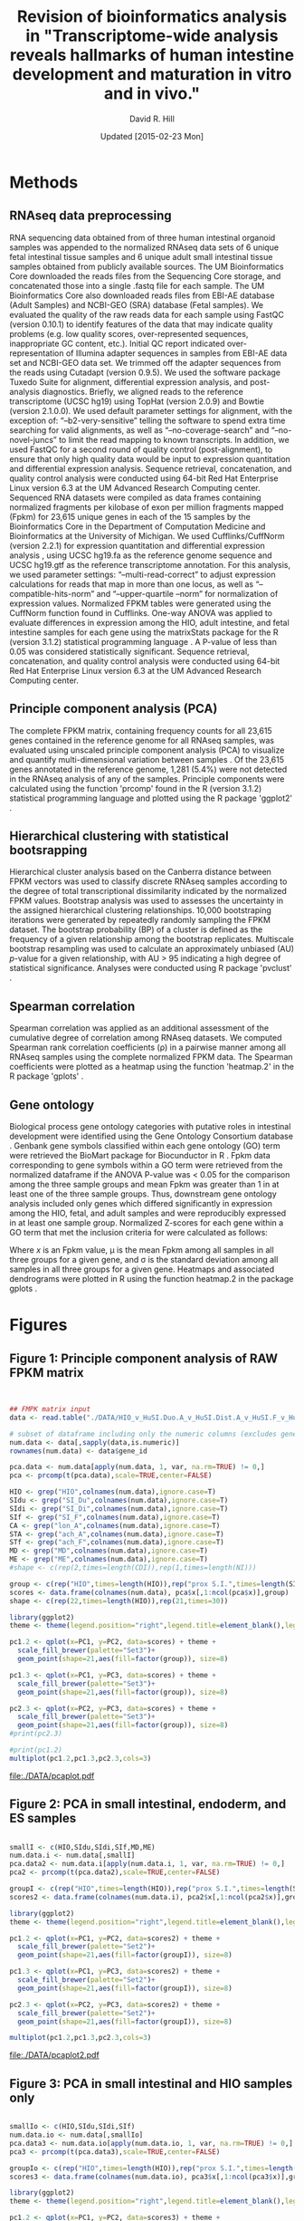 #    -*- mode: org -*-
#+STARTUP: overview
#+STARTUP: entitiespretty
#+LATEX_HEADER:\usepackage[citestyle=authoryear-icomp,bibstyle=authoryear,maxcitenames=3,backend=biber,natbib=true]{biblatex}
#+LATEX_HEADER:\addbibresource{methods.bib}

#+TITLE: Revision of bioinformatics analysis in "Transcriptome-wide analysis reveals hallmarks of human intestine development and maturation in vitro and in vivo."
#+OPTIONS: toc:2 H:4
#+DATE: Updated [2015-02-23 Mon]
#+AUTHOR: David R. Hill

* Methods

** RNAseq data preprocessing
RNA sequencing data obtained from of three human intestinal organoid samples was appended to the normalized RNAseq data sets of 6 unique fetal intestinal tissue samples and 6 unique adult small intestinal tissue samples obtained from publicly available sources. The UM Bioinformatics Core downloaded the reads files from the Sequencing Core storage, and concatenated those into a single .fastq file for each sample. The UM Bioinformatics Core also downloaded reads files from EBI-AE database (Adult Samples) and NCBI-GEO (SRA) database (Fetal samples). We evaluated the quality of the raw reads data for each sample using FastQC (version 0.10.1) to identify features of the data that may indicate quality problems (e.g. low quality scores, over-represented sequences, inappropriate GC content, etc.). Initial QC report indicated over-representation of Illumina adapter sequences in samples from EBI-AE data set and NCBI-GEO data set. We trimmed off the adapter sequences from the reads using Cutadapt (version 0.9.5)\citep{Chen:2014}. We used the software package Tuxedo Suite for alignment, differential expression analysis, and post-analysis diagnostics. Briefly, we aligned reads to the reference transcriptome (UCSC hg19) using TopHat (version 2.0.9) and Bowtie (version 2.1.0.0)\citep{Langmead:2009}. We used default parameter settings for alignment, with the exception of: “--b2-very-sensitive” telling the software to spend extra time searching for valid alignments, as well as “--no-coverage-search” and “--no-novel-juncs” to limit the read mapping to known transcripts. In addition, we used FastQC for a second round of quality control (post-alignment), to ensure that only high quality data would be input to expression quantitation and differential expression analysis. Sequence retrieval, concatenation, and quality control analysis were conducted using 64-bit Red Hat Enterprise Linux version 6.3 at the UM Advanced Research Computing center.
Sequenced RNA datasets were compiled as data frames containing normalized fragments per kilobase of exon per million fragments mapped (Fpkm) for 23,615 unique genes in each of the 15 samples by the Bioinformatics Core in the Department of Computation Medicine and Bioinformatics at the University of Michigan. We used Cufflinks/CuffNorm (version 2.2.1) for expression quantitation and differential expression analysis \citep{Trapnell:2012}, using UCSC hg19.fa as the reference genome sequence and UCSC hg19.gtf as the reference transcriptome annotation. For this analysis, we used parameter settings: “--multi-read-correct” to adjust expression calculations for reads that map in more than one locus, as well as “--compatible-hits-norm” and “--upper-quartile –norm” for normalization of expression values. Normalized FPKM tables were generated using the CuffNorm function found in Cufflinks. One-way ANOVA was applied to evaluate differences in expression among the HIO, adult intestine, and fetal intestine samples for each gene using the matrixStats package for the R (version 3.1.2) statistical programming language \citep{Bengtsson:2014} \citep{RCoreTeam:2014}. A P-value of less than 0.05 was considered statistically significant. Sequence retrieval, concatenation, and quality control analysis were conducted using 64-bit Red Hat Enterprise Linux version 6.3 at the UM Advanced Research Computing center.

** Principle component analysis (PCA)
The complete FPKM matrix, containing frequency counts for all 23,615 genes contained in the reference genome for all RNAseq samples, was evaluated using unscaled principle component analysis (PCA)  to visualize and quantify multi-dimensional variation between samples \citep{Ringner:2008}.  Of the 23,615 genes annotated in the reference genome, 1,281 (5.4%) were not detected in the RNAseq analysis of any of the samples. Principle components were calculated using the function 'prcomp' found in the R (version 3.1.2) statistical programming language \citep{RCoreTeam:2014} and plotted using the R package 'ggplot2' \citep{Hadley:2009}.

** Hierarchical clustering with statistical bootsrapping
Hierarchical cluster analysis based on the Canberra distance \citep{Lance:1966} between FPKM vectors was used to classify discrete RNAseq samples according to the degree of total transcriptional dissimilarity indicated by the normalized FPKM values. Bootstrap analysis was used to assesses the uncertainty in the assigned hierarchical clustering relationships. 10,000 bootstraping iterations were generated by repeatedly randomly sampling the FPKM dataset. The bootstrap probability (BP) of a cluster is defined as the frequency of a given relationship among the bootstrap replicates. Multiscale bootstrap resampling was used to calculate an approximately unbiased (AU) /p/-value for a given relationship, with AU > 95 indicating a high degree of statistical significance. Analyses were conducted using R package 'pvclust' \citep{Suzuki:2006}. 

** Spearman correlation
Spearman correlation was applied as an additional assessment of the cumulative degree of correlation among RNAseq datasets. We computed Spearman rank correlation coefficients (\rho{}) in a pairwise manner among all RNAseq samples using the complete normalized FPKM data. The Spearman coefficients were plotted as a heatmap using the function 'heatmap.2' in the R package 'gplots' \citep{Warnes:2014}.

** Gene ontology
Biological process gene ontology categories with putative roles in intestinal development were identified using the Gene Ontology Consortium database \citep{Ashburner:2000}. Genbank gene symbols classified within each gene ontology (GO) term were retrieved the BioMart package for Biocunductor in R \citep{Durinck:2009} \citep{Gentleman:2004}. Fpkm data corresponding to gene symbols within a GO term were retrieved from the normalized dataframe if the ANOVA P-value was < 0.05 for the comparison among the three sample groups and mean Fpkm was greater than 1 in at least one of the three sample groups. Thus, downstream gene ontology analysis included only genes which differed significantly in expression among the HIO, fetal, and adult samples and were reproducibly expressed in at least one sample group. Normalized Z-scores for each gene within a GO term that met the inclusion criteria for were calculated as follows:

\begin{equation}
z = (x - \mu)/\sigma
\end{equation}

Where /x/ is an Fpkm value, \mu is the mean Fpkm among all samples in all three groups for a given gene, and \sigma is the standard deviation among all samples in all three groups for a given gene. Heatmaps and associated dendrograms were plotted in R using the function heatmap.2 in the package gplots \citep{Warnes:2014}.

\printbibliography



* Figures
#+begin_src R :session *R* :exports none
# Multiple plot function
#
# ggplot objects can be passed in ..., or to plotlist (as a list of ggplot objects)
# - cols:   Number of columns in layout
# - layout: A matrix specifying the layout. If present, 'cols' is ignored.
#
# If the layout is something like matrix(c(1,2,3,3), nrow=2, byrow=TRUE),
# then plot 1 will go in the upper left, 2 will go in the upper right, and
# 3 will go all the way across the bottom.
#
## Clear temporary memory
rm(list=ls())

library(ggplot2)

multiplot <- function(..., plotlist=NULL, file, cols=1, layout=NULL) {
  require(grid)

  # Make a list from the ... arguments and plotlist
  plots <- c(list(...), plotlist)

  numPlots = length(plots)

  # If layout is NULL, then use 'cols' to determine layout
  if (is.null(layout)) {
    # Make the panel
    # ncol: Number of columns of plots
    # nrow: Number of rows needed, calculated from # of cols
    layout <- matrix(seq(1, cols * ceiling(numPlots/cols)),
                    ncol = cols, nrow = ceiling(numPlots/cols))
  }

 if (numPlots==1) {
    print(plots[[1]])

  } else {
    # Set up the page
    grid.newpage()
    pushViewport(viewport(layout = grid.layout(nrow(layout), ncol(layout))))

    # Make each plot, in the correct location
    for (i in 1:numPlots) {
      # Get the i,j matrix positions of the regions that contain this subplot
      matchidx <- as.data.frame(which(layout == i, arr.ind = TRUE))

      print(plots[[i]], vp = viewport(layout.pos.row = matchidx$row,
                                      layout.pos.col = matchidx$col))
    }
  }
}
#+END_SRC

#+RESULTS:


** Figure 1: Principle component analysis of RAW FPKM matrix
#+begin_src R :session *R* :exports both :results graphics :file ./DATA/pcaplot.jpg :width 21.5 :height 6


## FMPK matrix input
data <- read.table("./DATA/HIO_v_HuSI.Duo.A_v_HuSI.Dist.A_v_HuSI.F_v_HuColon.A_v_HuStomach.F_v_HuStomach.A_v_MD_v_ME_repFpkms.txt",header=TRUE,sep="")

# subset of dataframe including only the numeric columns (excludes gene id column)
num.data <- data[,sapply(data,is.numeric)]
rownames(num.data) <- data$gene_id

pca.data <- num.data[apply(num.data, 1, var, na.rm=TRUE) != 0,]
pca <- prcomp(t(pca.data),scale=TRUE,center=FALSE)

HIO <- grep("HIO",colnames(num.data),ignore.case=T)
SIdu <- grep("SI_Du",colnames(num.data),ignore.case=T)
SIdi <- grep("SI_Di",colnames(num.data),ignore.case=T)
SIf <- grep("SI_F",colnames(num.data),ignore.case=T)
CA <- grep("lon_A",colnames(num.data),ignore.case=T)
STA <- grep("ach_A",colnames(num.data),ignore.case=T)
STf <- grep("ach_F",colnames(num.data),ignore.case=T)
MD <- grep("MD",colnames(num.data),ignore.case=T)
ME <- grep("ME",colnames(num.data),ignore.case=T)
#shape <- c(rep(2,times=length(CDI)),rep(1,times=length(NI)))

group <- c(rep("HIO",times=length(HIO)),rep("prox S.I.",times=length(SIdu)),rep("dist S.I.",times=length(SIdi)),rep("Fetal S.I.",times=length(SIf)),rep("colon",times=length(CA)),rep("Fetal stomach",times=length(STf)),rep("Stomach",times=length(STA)),rep("Def. end.",times=length(MD)),rep("ESC",times=length(ME)))
scores <- data.frame(colnames(num.data), pca$x[,1:ncol(pca$x)],group)
shape <- c(rep(22,times=length(HIO)),rep(21,times=30))

library(ggplot2)
theme <- theme(legend.position="right",legend.title=element_blank(),legend.background = element_rect(fill="white", size=.5, linetype="dotted"),panel.grid.minor=element_blank(), panel.grid.major=element_blank())

pc1.2 <- qplot(x=PC1, y=PC2, data=scores) + theme + 
  scale_fill_brewer(palette="Set3")+
  geom_point(shape=21,aes(fill=factor(group)), size=8)  

pc1.3 <- qplot(x=PC1, y=PC3, data=scores) + theme +
  scale_fill_brewer(palette="Set3")+
  geom_point(shape=21,aes(fill=factor(group)), size=8) 

pc2.3 <- qplot(x=PC2, y=PC3, data=scores) + theme +
  scale_fill_brewer(palette="Set3")+
  geom_point(shape=21,aes(fill=factor(group)), size=8) 
#print(pc2.3)

#print(pc1.2)
multiplot(pc1.2,pc1.3,pc2.3,cols=3)

#+END_SRC
#+NAME: pcaplot1
#+CAPTION: Principle component analysis of total FPKM.
#+RESULTS:
[[file:./DATA/pcaplot.pdf]]

#+begin_src R :session *R* :exports none 
out <- grep("SOX2|CDX2",data$gene_id)
data.out <- data[out,]
write.csv(data.out,file="./DATA/SOX2_CDX2.csv")
#+END_SRC

#+RESULTS:

** Figure 2: PCA in small intestinal, endoderm, and ES samples
#+begin_src R :session *R* :exports both :results graphics :file ./DATA/pcaplot2.pdf :width 21.5 :height 6

smallI <- c(HIO,SIdu,SIdi,SIf,MD,ME)
num.data.i <- num.data[,smallI]
pca.data2 <- num.data.i[apply(num.data.i, 1, var, na.rm=TRUE) != 0,]
pca2 <- prcomp(t(pca.data2),scale=TRUE,center=FALSE)

groupI <- c(rep("HIO",times=length(HIO)),rep("prox S.I.",times=length(SIdu)),rep("dist S.I.",times=length(SIdi)),rep("Fetal S.I.",times=length(SIf)),rep("Def. end.",times=length(MD)),rep("ESC",times=length(ME)))
scores2 <- data.frame(colnames(num.data.i), pca2$x[,1:ncol(pca2$x)],groupI)

library(ggplot2)
theme <- theme(legend.position="right",legend.title=element_blank(),legend.background = element_rect(fill="white", size=.5, linetype="dotted"),panel.grid.minor=element_blank(), panel.grid.major=element_blank())

pc1.2 <- qplot(x=PC1, y=PC2, data=scores2) + theme + 
  scale_fill_brewer(palette="Set2")+
  geom_point(shape=21,aes(fill=factor(groupI)), size=8)  

pc1.3 <- qplot(x=PC1, y=PC3, data=scores2) + theme +
  scale_fill_brewer(palette="Set2")+
  geom_point(shape=21,aes(fill=factor(groupI)), size=8) 

pc2.3 <- qplot(x=PC2, y=PC3, data=scores2) + theme +
  scale_fill_brewer(palette="Set2")+
  geom_point(shape=21,aes(fill=factor(groupI)), size=8) 

multiplot(pc1.2,pc1.3,pc2.3,cols=3)

#+END_SRC

#+NAME: pcaplot2
#+CAPTION: PCA of intestinal, ES, and endoderm samples only. 
#+RESULTS:
[[file:./DATA/pcaplot2.pdf]]


** Figure 3: PCA in small intestinal and HIO samples only
#+begin_src R :session *R* :exports both :results graphics :file ./DATA/pcaplot3.pdf :width 21.5 :height 6

smallIo <- c(HIO,SIdu,SIdi,SIf)
num.data.io <- num.data[,smallIo]
pca.data3 <- num.data.io[apply(num.data.io, 1, var, na.rm=TRUE) != 0,]
pca3 <- prcomp(t(pca.data3),scale=TRUE,center=FALSE)

groupIo <- c(rep("HIO",times=length(HIO)),rep("prox S.I.",times=length(SIdu)),rep("dist S.I.",times=length(SIdi)),rep("Fetal S.I.",times=length(SIf)))
scores3 <- data.frame(colnames(num.data.io), pca3$x[,1:ncol(pca3$x)],groupIo)

library(ggplot2)
theme <- theme(legend.position="right",legend.title=element_blank(),legend.background = element_rect(fill="white", size=.5, linetype="dotted"),panel.grid.minor=element_blank(), panel.grid.major=element_blank())

pc1.2 <- qplot(x=PC1, y=PC2, data=scores3) + theme + 
  scale_fill_brewer(palette="Set1")+
  geom_point(shape=21,aes(fill=factor(groupIo)), size=8)  

pc1.3 <- qplot(x=PC1, y=PC3, data=scores3) + theme +
  scale_fill_brewer(palette="Set1")+
  geom_point(shape=21,aes(fill=factor(groupIo)), size=8) 

pc2.3 <- qplot(x=PC2, y=PC3, data=scores3) + theme +
  scale_fill_brewer(palette="Set1")+
  geom_point(shape=21,aes(fill=factor(groupIo)), size=8) 

multiplot(pc1.2,pc1.3,pc2.3,cols=3)

#+END_SRC

#+NAME: pcaplot3
#+CAPTION: PCA of intestinal and HIO samples only. 
#+RESULTS:
[[file:./DATA/pcaplot3.pdf]]


** Figure 4: Hierarchical cluster analysis of FPKM matrix in all samples 

#+begin_src R :session *R* :exports results :results graphics :file ./DATA/pvclust1.pdf :height 4 :width 6
# outsourced to debian server as pvclust1.r
library(pvclust)
#result <- pvclust(pca.data,method.dist="canberra",method.hclust="complete",nboot=10000)
#save(result,file="./DATA/result")
load(file="./DATA/pvclust/DATA/result")
print(plot(result,hang=-1,float=0.008,cex.pv=0.3,font.pv=4,print.num=FALSE,print.pv=TRUE,col.pv=c(2,3,8),lwd=1,cex=0.6,main="",col="grey30",ylab="Distance"))
#+END_SRC

#+NAME: pvclust1
#+CAPTION: Hierarchical cluster analysis of gene counts. Red labels at branch point correspond to the Approximately Unbiased (AU) /p/-value. AU > 95 indicates that a given branch assignment is strongly supported by the data. Green labels at each branch point correspond to the bootstrap probability (BP) of a cluster, defined as the frequency of a given relationship among the bootstrap replicates.
#+RESULTS:
[[file:./DATA/pvclust1.pdf]]


** Figure 5: Hierarchical cluster analysis of small intestinal tissues, endoderm, and ES cells

#+begin_src R :session *R* :exports results :results graphics :file ./DATA/pvclust2.pdf :height 4 :width 6
smallI <- c(HIO,SIdu,SIdi,SIf,MD,ME)
num.data.i <- num.data[,smallI]
pca.data2 <- num.data.i[apply(num.data.i, 1, var, na.rm=TRUE) != 0,]

#result2 <- pvclust(pca.data2,method.dist="canberra",method.hclust="complete",nboot=10)
#save(result2,file="./DATA/result2")
load(file="./DATA/pvclust/DATA/result2")
print(plot(result2,hang=-1,float=0.008,cex.pv=0.3,font.pv=4,print.num=FALSE,print.pv=TRUE,col.pv=c(2,3,8),lwd=1,cex=0.6,main="",col="grey30",ylab="Distance"))

#+END_SRC

#+NAME: pvclust2
#+CAPTION: Hierarchical cluster analysis of gene counts in small intestinal tissues, endoderm, and ES cell samples only. Red labels at branch point correspond to the Approximately Unbiased (AU) /p/-value. AU > 95 indicates that a given branch assignment is strongly supported by the data. Green labels at each branch point correspond to the bootstrap probability (BP) of a cluster, defined as the frequency of a given relationship among the bootstrap replicates.
#+RESULTS:
[[file:./DATA/pvclust2.pdf]]


** Figure 6: Hierarchical cluster analysis of small intestinal tissues only

#+begin_src R :session *R* :exports both :results graphics :file ./DATA/pvclust3.pdf :height 4 :width 6
smallIo <- c(HIO,SIdu,SIdi,SIf)
num.data.io <- num.data[,smallIo]
pca.data3 <- num.data.io[apply(num.data.io, 1, var, na.rm=TRUE) != 0,]

#result3 <- pvclust(pca.data3,method.dist="canberra",method.hclust="complete",nboot=10)
#save(result3,file="./DATA/result3")
load(file="./DATA/pvclust/DATA/result3")
print(plot(result3,hang=-1,float=0.008,cex.pv=0.3,font.pv=4,print.num=FALSE,print.pv=TRUE,col.pv=c(2,3,8),lwd=1,cex=0.6,main="",col="grey30",ylab="Distance"))

#+END_SRC

#+NAME: pvclust3
#+CAPTION: Hierarchical cluster analysis of expressed gene counts. Red labels at branch point correspond to the Approximately Unbiased (AU) /p/-value. AU > 95 indicates that a given branch assignment is strongly supported by the data. 
#+RESULTS:
[[file:./DATA/pvclust3.pdf]]

** Figure 7: Gene expression correlation matrix
#+begin_src R :session *R* :exports both :results graphics :file ./DATA/corrmatrix1.pdf 

cor1 <- cor(pca.data,method="spearman")

## Load libraries
library(matrixStats)
library(gplots)
library(RColorBrewer)

# creates a color palette from blue to white to red in "n" increments
my_palette <- colorRampPalette(c("blue","white","red"))(n = 299)

# defines the color breaks manually for a "skewed" color transition
col_breaks = c(seq(0,0.6,length=100),  #blue
               seq(0.6,0.85,length=100),
               seq(0.85,1,length=100))   #red    

cor.mat <- as.matrix(cor1)

result <- heatmap.2(cor.mat,
                    notecol="black",     
                    #scale="row",na.rm=T,
                    density.info="none",
                    key.xlab="Correlation",
                    key.title="",   # turns off density plot inside color legend
                    trace="none",         # turns off trace lines inside the heat map
                    margins =c(8,8),     # widens margins around plot
                    col=my_palette,       # use on color palette defined earlier 
                    breaks=col_breaks,    # enable color transition at specified limits
                    dendrogram="none",    # do not draw dendrogram
                    Colv=T,
                    Rowv=T,
                    srtCol=45,
                    cexRow= 0.7,
                    cexCol = 0.7,
                    keysize=0.25,
                    labRow = rownames(cor.mat),
                    labCol = colnames(cor.mat),
                    #rowsep=(order(GOterm$V3)[!duplicated(sort(GOterm$V3))]-1),
                    lwid = c(1.2,5),
                    lhei = c(1.2,5)
                    )          

print(result)
#+END_SRC
#+NAME: corrmatrix1
#+CAPTION: Matrix of Spearman's correlation coefficients for the pairwise comparison of total RNAseq profiles
#+RESULTS:
[[file:./DATA/corrmatrix1.pdf]]

** Figure 8: Gene expression correlation matrix of small intestinal tissues, endoderm, and ES cells
#+begin_src R :session *R* :exports both :results graphics :file ./DATA/corrmatrix2.pdf 

cor2 <- cor(pca.data2,method="spearman")

## Load libraries
library(matrixStats)
library(gplots)
library(RColorBrewer)

# creates a color palette from blue to white to red in "n" increments
my_palette <- colorRampPalette(c("blue","white","red"))(n = 299)

# defines the color breaks manually for a "skewed" color transition
col_breaks = c(seq(0,0.6,length=100),  #blue
               seq(0.6,0.85,length=100),
               seq(0.85,1,length=100))   #red    

cor.mat <- as.matrix(cor2)

result <- heatmap.2(cor.mat,
                    notecol="black",     
                    #scale="row",na.rm=T,
                    density.info="none",
                    key.xlab="Correlation",
                    key.title="",   # turns off density plot inside color legend
                    trace="none",         # turns off trace lines inside the heat map
                    margins =c(8,8),     # widens margins around plot
                    col=my_palette,       # use on color palette defined earlier 
                    breaks=col_breaks,    # enable color transition at specified limits
                    dendrogram="none",    # do not draw dendrogram
                    Colv=T,
                    Rowv=T,
                    srtCol=45,
                    cexRow= 0.7,
                    cexCol = 0.7,
                    keysize=0.25,
                    labRow = rownames(cor.mat),
                    labCol = colnames(cor.mat),
                    #rowsep=(order(GOterm$V3)[!duplicated(sort(GOterm$V3))]-1),
                    lwid = c(1.2,5),
                    lhei = c(1.2,5)
                    )          

print(result)
#+END_SRC
#+NAME: corrmatrix2
#+CAPTION: Matrix of Spearman's correlation coefficients for the pairwise comparison of total RNAseq profiles
#+RESULTS:
[[file:./DATA/corrmatrix2.pdf]]

** Figure 9: Gene expression correlation matrix of small intestinal tissues only
#+begin_src R :session *R* :exports both :results graphics :file ./DATA/corrmatrix3.jpg 

cor3 <- cor(pca.data3,method="spearman")

## Load libraries
library(matrixStats)
library(gplots)
library(RColorBrewer)

# creates a color palette from blue to white to red in "n" increments
my_palette <- colorRampPalette(c("blue","white","red"))(n = 299)

# defines the color breaks manually for a "skewed" color transition
col_breaks = c(seq(0,0.6,length=100),  #blue
               seq(0.6,0.85,length=100),
               seq(0.85,1,length=100))   #red    

cor.mat <- as.matrix(cor3)

result <- heatmap.2(cor.mat,
                    notecol="black",     
                    #scale="row",na.rm=T,
                    density.info="none",
                    key.xlab="Correlation",
                    key.title="",   # turns off density plot inside color legend
                    trace="none",         # turns off trace lines inside the heat map
                    margins =c(8,8),     # widens margins around plot
                    col=my_palette,       # use on color palette defined earlier 
                    breaks=col_breaks,    # enable color transition at specified limits
                    dendrogram="none",    # do not draw dendrogram
                    Colv=T,
                    Rowv=T,
                    srtCol=45,
                    cexRow= 0.7,
                    cexCol = 0.7,
                    keysize=0.25,
                    labRow = rownames(cor.mat),
                    labCol = colnames(cor.mat),
                    #rowsep=(order(GOterm$V3)[!duplicated(sort(GOterm$V3))]-1),
                    lwid = c(1.2,5),
                    lhei = c(1.2,5)
                    )          

print(result)
#+END_SRC
#+NAME: corrmatrix3
#+CAPTION: Matrix of Spearman's correlation coefficients for the pairwise comparison of total RNAseq profiles
#+RESULTS:
[[file:./DATA/corrmatrix3.jpg]]
** Figure 10: Expression of host defense, digestive, mesenchymal, and stem cells markers

#+begin_src R :session *R* :exports both :results graphics :file ./DATA/CustomHeatmapRevised.jpg :width 500 :height 600 

## David Hill
## September 29, 2014
## Updated October 21, 2014
## R script to analyze RNAseq data from Jason Spence and Stacy Finkbeiner
## Comparison of HIO transcript profile (RNAseq) with adult and fetal human intestine

## Clear temporary memory
rm(list=ls())

##input
data <- read.table("./DATA/HIO_v_HuSI.Duo.A_v_HuSI.Dist.A_v_HuSI.F_repFpkms.csv",header=TRUE,sep=",")

# -----------------------------------------------------------------------------
# SET CRITERIA FOR INCLUSION IN DOWNSTREAM ANALYSIS
# Fpmk cut-off 
fco <- 0.4
# P-value cut-off
pco <- 1
# -----------------------------------------------------------------------------


## Load libraries
library(matrixStats)

## ANOVA
# 3 groups 1) HIO 2) Adult 3) Fetal
# reference for anova 
# http://web.mst.edu/~psyworld/anovaexample.htm
# F- distribution
# http://stat.ethz.ch/R-manual/R-devel/library/stats/html/Fdist.html
## function to compare within row, returns f distribution
## The function is currently defined as
row.anova <- function(mat_all,mat1,mat2,mat3){
  mat1 <- as.matrix(mat1)
  mat2 <- as.matrix(mat2)
  mat3 <- as.matrix(mat3)
  mat_all <- as.matrix(mat_all)
  
  s1<-rowSums(mat1,na.rm=TRUE) #
  s2<-rowSums(mat2,na.rm=TRUE) #
  s3<-rowSums(mat3,na.rm=TRUE) #
  
  s1s<-rowSums((mat1^2),na.rm=TRUE) #
  s2s<-rowSums((mat2^2),na.rm=TRUE) #
  s3s<-rowSums((mat3^2),na.rm=TRUE) #
  
  sst <- (s1s+s2s+s3s)-(((s1+s2+s3)^2)/ncol(mat_all)) #
  
  ssa <- (((s1^2)/ncol(mat1))+((s2^2)/ncol(mat2))+((s3^2)/ncol(mat3)))-((s1+s2+s3)^2/ncol(mat_all)) #
  
  ssw <- sst - ssa #
  
  f.stat <- (ssa/2)/(ssw/(ncol(mat_all)-3))
  return(f.stat)
}

# calculate f-statistic
data$fstat <- row.anova(data[,3:17],data[,3:5],data[,6:11],data[12:17])
# express f-statistic as p-value
data$p <- pf(data$fstat, 2, 15, lower.tail=F)
# calculate Bonferroni correction
data$Bonf_p <- p.adjust(data$p, method = 'bonferroni', n = length(data$p))

# create three lists that will specify the treatment groups
cn <- colnames(data)
fetal <- grep("HuSI_F",cn,ignore.case=T)
adult <- grep("HuSI_D", cn, ignore.case = T)
hio <- grep("HIO", cn, ignore.case = T)
all <- grep("HIO|HuSI",cn, ignore.case =T)

#Count the number of reads with Fpmk > "fco" in each group 
data$hio_count <- rowSums(data[,hio] >= fco, na.rm=T)
data$adult_count <- rowSums(data[,adult] >= fco, na.rm=T)
data$fetal_count <- rowSums(data[,fetal] >= fco, na.rm=T)

# generate "present" call (present = 1, not present = 0) for each group. Greater than 1/3 of replicates must exceed FPMK cutoff
data$hio_present <- ifelse((data$hio_count/ncol(data[,hio])) > (1/3), 1, 0)
data$adult_present <- ifelse((data$adult_count/ncol(data[,adult])) > (1/3), 1, 0)
data$fetal_present <- ifelse((data$fetal_count/ncol(data[,fetal])) > (1/3), 1, 0)

# Group means
data$hio_mean <- rowMeans(data[,hio], na.rm=T)
data$adult_mean <- rowMeans(data[,adult], na.rm=T)
data$fetal_mean <- rowMeans(data[,fetal], na.rm=T)

# calculate log2 change
data$hio_adult_log2 <- log2(data$hio_mean/data$adult_mean)
data$hio_fetal_log2 <- log2(data$hio_mean/data$fetal_mean)
data$fetal_adult_log2 <- log2(data$fetal_mean/data$adult_mean)

#calculate z-scores
# mean expression
data$mean <- rowMeans(data[,all], na.rm=T)
# calculate row sd ignoring NA
data$sd <- apply(data[,all],1,sd, na.rm=T)
data$HIO_0.z <- (data$HIO_0 - data$mean)/data$sd
data$HIO_1.z <- (data$HIO_1 - data$mean)/data$sd
data$HIO_2.z <- (data$HIO_2 - data$mean)/data$sd

data$HuSI_Duo_A_0.z <- (data$HuSI_Duo_A_0 - data$mean)/data$sd
data$HuSI_Duo_A_1.z <- (data$HuSI_Duo_A_1 - data$mean)/data$sd

data$HuSI_Dist_A_0.z <- (data$HuSI_Dist_A_0 - data$mean)/data$sd
data$HuSI_Dist_A_1.z <- (data$HuSI_Dist_A_1 - data$mean)/data$sd
data$HuSI_Dist_A_2.z <- (data$HuSI_Dist_A_2 - data$mean)/data$sd
data$HuSI_Dist_A_3.z <- (data$HuSI_Dist_A_3 - data$mean)/data$sd

data$HuSI_F_0.z <- (data$HuSI_F_0 - data$mean)/data$sd
data$HuSI_F_1.z <- (data$HuSI_F_1 - data$mean)/data$sd
data$HuSI_F_2.z <- (data$HuSI_F_2 - data$mean)/data$sd
data$HuSI_F_3.z <- (data$HuSI_F_3 - data$mean)/data$sd
data$HuSI_F_4.z <- (data$HuSI_F_4 - data$mean)/data$sd
data$HuSI_F_5.z <- (data$HuSI_F_5 - data$mean)/data$sd

# create three lists that will specify the treatment groups (z-scores)
cn.1 <- colnames(data)
fetal.z <- grep("HuSI_F_0.z|HuSI_F_1.z|HuSI_F_2.z|HuSI_F_3.z|HuSI_F_4.z|HuSI_F_5.z",cn.1,ignore.case=T)
adult.z <- grep("HuSI_Duo_A_0.z|HuSI_Duo_A_1.z|HuSI_Dist_A_0.z|HuSI_Dist_A_1.z|HuSI_Dist_A_2.z|HuSI_Dist_A_3.z", cn.1, ignore.case = T)
hio.z <- grep("HIO_0.z|HIO_1.z|HIO_2.z", cn.1, ignore.case = T)
all.z <- grep(".z",cn.1, ignore.case =T)

#calculate z-scores
# mean z-scores expression
data$hio_zmean <- rowMeans(data[,hio.z], na.rm=T)
data$adult_zmean <- rowMeans(data[,adult.z], na.rm=T)
data$fetal_zmean <- rowMeans(data[,fetal.z], na.rm=T)


olfm4 <- subset(data, data$gene_id == "OLFM4"|data$gene_id =="GC1"| data$gene_id =="OLM4"| data$gene_id =="OlfD"| data$gene_id =="GW112"| data$gene_id =="hGC-1"| data$gene_id =="hOLfD"| data$gene_id =="UNQ362")


### SUBSETTING

#pco <- olfm4$p

# ANOVA P-value cut-off
data.a <- subset(data, data$p <= pco)
# FPMK reads exceeding "fco" in more than one replicate/group in at least one group
data.a <- subset(data.a, data.a$hio_present ==1 | data.a$adult_present == 1 | data.a$fetal_present)

data.b <- as.matrix(data.a[,all])
rownames(data.b) <-  data.a$gene_id

# create three lists that will specify the treatment groups
cn <- colnames(data.b)
fetal <- grep("HuSI_F",cn,ignore.case=T)
adult <- grep("HuSI_D", cn, ignore.case = T)
hio <- grep("HIO", cn, ignore.case = T)
all <- grep("HIO|HuSI",cn, ignore.case =T)

## Load libraries
library(matrixStats)
library(gplots)
library(RColorBrewer)


list <- read.csv("./DATA/Focused_Gene_List.csv",header=FALSE)

#list <- as.character(list$V1)

GOcad <- list[,2]

genes <- which(rownames(data.b) %in% GOcad)


GOterm <- as.data.frame(data.b[genes,])

# mean expression
GOterm$mean <- rowMeans(GOterm[,all], na.rm=T)
# calculate row sd ignoring NA
GOterm$sd <- apply(GOterm[,all],1,sd, na.rm=T)
GOterm$HIO_0.z <- (GOterm$HIO_0 - GOterm$mean)/GOterm$sd
GOterm$HIO_1.z <- (GOterm$HIO_1 - GOterm$mean)/GOterm$sd
GOterm$HIO_2.z <- (GOterm$HIO_2 - GOterm$mean)/GOterm$sd

GOterm$HuSI_Duo_A_0.z <- (GOterm$HuSI_Duo_A_0 - GOterm$mean)/GOterm$sd
GOterm$HuSI_Duo_A_1.z <- (GOterm$HuSI_Duo_A_1 - GOterm$mean)/GOterm$sd

GOterm$HuSI_Dist_A_0.z <- (GOterm$HuSI_Dist_A_0 - GOterm$mean)/GOterm$sd
GOterm$HuSI_Dist_A_1.z <- (GOterm$HuSI_Dist_A_1 - GOterm$mean)/GOterm$sd
GOterm$HuSI_Dist_A_2.z <- (GOterm$HuSI_Dist_A_2 - GOterm$mean)/GOterm$sd
GOterm$HuSI_Dist_A_3.z <- (GOterm$HuSI_Dist_A_3 - GOterm$mean)/GOterm$sd

GOterm$HuSI_F_0.z <- (GOterm$HuSI_F_0 - GOterm$mean)/GOterm$sd
GOterm$HuSI_F_1.z <- (GOterm$HuSI_F_1 - GOterm$mean)/GOterm$sd
GOterm$HuSI_F_2.z <- (GOterm$HuSI_F_2 - GOterm$mean)/GOterm$sd
GOterm$HuSI_F_3.z <- (GOterm$HuSI_F_3 - GOterm$mean)/GOterm$sd
GOterm$HuSI_F_4.z <- (GOterm$HuSI_F_4 - GOterm$mean)/GOterm$sd
GOterm$HuSI_F_5.z <- (GOterm$HuSI_F_5 - GOterm$mean)/GOterm$sd



# generate evenly spaced color palettes, specifying the number of increments
cc <- colorRampPalette(c("forestgreen","dodgerblue","darkorange","firebrick3"))(n=4)


rownames(list) <- list[,2]

GOterm <- merge(GOterm, list, by="row.names",all=TRUE)
GOterm <- GOterm[order(GOterm$V1),]
 # replace cluster numbers with color palette

GOterm$V3[GOterm$V1 == levels(GOterm$V1)[1]] <- cc[1]
GOterm$V3[GOterm$V1 == levels(GOterm$V1)[2]] <- cc[2]
GOterm$V3[GOterm$V1 == levels(GOterm$V1)[3]] <- cc[3]
GOterm$V3[GOterm$V1 == levels(GOterm$V1)[4]] <- cc[4]

all.z <- grep(".z",colnames(GOterm), ignore.case =T)
GOmap.z <- as.matrix(GOterm[,all.z])
rownames(GOmap.z) <- GOterm$V2

# creates a color palette from blue to white to red in "n" increments
my_palette <- colorRampPalette(c("blue","white","red"))(n = 299)

# defines the color breaks manually for a "skewed" color transition
col_breaks = c(seq(min(GOmap.z),-1,length=100),  #blue
               seq(-1,1,length=100),
               seq(1,max(GOmap.z),length=100))   #red      



result <- heatmap.2(GOmap.z,
                    notecol="black",     
                    #scale="row",na.rm=T,
                    density.info="none",
                    key.xlab="Z-score",   # turns off density plot inside color legend
                    trace="none",         # turns off trace lines inside the heat map
                    margins =c(max(nchar(colnames(GOmap.z))),max(nchar(rownames(GOmap.z)))),     # widens margins around plot
                    col=my_palette,       # use on color palette defined earlier 
                    breaks=col_breaks,    # enable color transition at specified limits
                    dendrogram="column",    # do not draw dendrogram
                    Colv=T,
                    Rowv=F,
                    cexCol=1.5,
                    srtCol=45,
                    cexRow=1.5,
                    keysize=0.25,
                    rowsep=(order(GOterm$V3)[!duplicated(sort(GOterm$V3))]-1),
                   #rowsep=c(1:nrow(GOmap.z)),
                   #colsep=c(1:ncol(GOmap.z)),
                   RowSideColors = GOterm$V3, #clustercolor$cluster
                    lwid = c(1,5),
                    lhei = c(1,5)
                    )          



#+END_SRC:

#+RESULTS:
[[file:./DATA/CustomHeatmapRevised.jpg]]

#+begin_src R :session *R* :exports both :results graphics :file ./DATA/CustomHeatmapRevised_noTUBB3.jpg :width 500 :height 600 

tubb3 <- grep("TUBB3",rownames(GOmap.z))

GOmap.z.a <- GOmap.z[-tubb3,]
row.colors <- GOterm$V3[-tubb3]

result <- heatmap.2(GOmap.z.a,
                    notecol="black",     
                    #scale="row",na.rm=T,
                    density.info="none",
                    key.xlab="Z-score",   # turns off density plot inside color legend
                    trace="none",         # turns off trace lines inside the heat map
                    margins =c(max(nchar(colnames(GOmap.z.a))),max(nchar(rownames(GOmap.z.a)))),     # widens margins around plot
                    col=my_palette,       # use on color palette defined earlier 
                    breaks=col_breaks,    # enable color transition at specified limits
                    dendrogram="column",    # do not draw dendrogram
                    Colv=T,
                    Rowv=F,
                    cexCol=1.5,
                    srtCol=45,
                    cexRow=1.5,
                    keysize=0.25,
                    rowsep=(order(row.colors)[!duplicated(sort(row.colors))]-1),
                   RowSideColors = row.colors, #clustercolor$cluster
                    lwid = c(1,5),
                    lhei = c(1,5)
                    )          



#+END_SRC

#+RESULTS:
[[file:./DATA/CustomHeatmapRevised_noTUBB3.jpg]]


